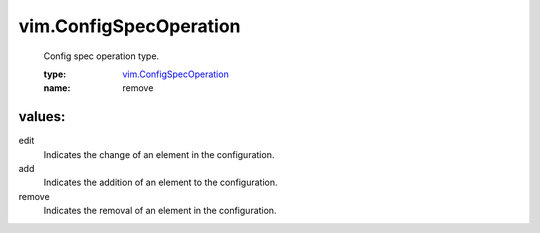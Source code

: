 .. _vim.ConfigSpecOperation: ../vim/ConfigSpecOperation.rst

vim.ConfigSpecOperation
=======================
  Config spec operation type.

  :type: `vim.ConfigSpecOperation`_

  :name: remove

values:
--------

edit
   Indicates the change of an element in the configuration.

add
   Indicates the addition of an element to the configuration.

remove
   Indicates the removal of an element in the configuration.
